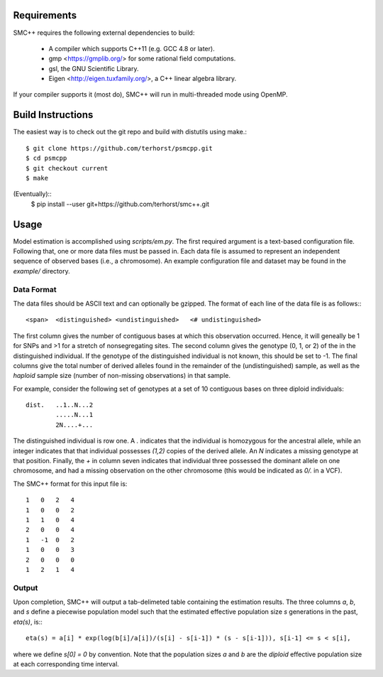 ============
Requirements
============

SMC++ requires the following external dependencies to build:

  - A compiler which supports C++11 (e.g. GCC 4.8 or later).
  - gmp <https://gmplib.org/> for some rational field computations.
  - gsl, the GNU Scientific Library.
  - Eigen <http://eigen.tuxfamily.org/>, a C++ linear algebra library.

If your compiler supports it (most do), SMC++ will run in multi-threaded
mode using OpenMP.

==================
Build Instructions
==================
The easiest way is to check out the git repo and build with distutils
using make.::
    $ git clone https://github.com/terhorst/psmcpp.git
    $ cd psmcpp
    $ git checkout current
    $ make

(Eventually)::
    $ pip install --user git+https://github.com/terhorst/smc++.git

=====
Usage
=====
Model estimation is accomplished using `scripts/em.py`. The first
required argument is a text-based configuration file. Following that,
one or more data files must be passed in. Each data file is assumed
to represent an independent sequence of observed bases (i.e., a
chromosome). An example configuration file and dataset may be found
in the `example/` directory.

Data Format
-----------
The data files should be ASCII text and can optionally be gzipped. The
format of each line of the data file is as follows:::

    <span>  <distinguished> <undistinguished>   <# undistinguished>

The first column gives the number of contiguous bases at which this
observation occurred. Hence, it will geneally be 1 for SNPs and >1 for
a stretch of nonsegregating sites. The second column gives the genotype
(0, 1, or 2) of the in the distinguished individual. If the genotype of
the distinguished individual is not known, this should be set to -1.
The final columns give the total number of derived alleles found in the
remainder of the (undistinguished) sample, as well as the *haploid*
sample size (number of non-missing observations) in that sample.

For example, consider the following set of genotypes at a set of 10
contiguous bases on three diploid individuals::

    dist.   ..1..N...2
            .....N...1
            2N....+...

The distinguished individual is row one. A `.` indicates that the
individual is homozygous for the ancestral allele, while an integer
indicates that that individual possesses `(1,2)` copies of the derived
allele. An `N` indicates a missing genotype at that position. Finally,
the `+` in column seven indicates that individual three possessed the
dominant allele on one chromosome, and had a missing observation on the
other chromosome (this would be indicated as `0/.` in a VCF).

The SMC++ format for this input file is::

    1   0   2   4
    1   0   0   2
    1   1   0   4
    2   0   0   4
    1   -1  0   2
    1   0   0   3
    2   0   0   0
    1   2   1   4

Output
------
Upon completion, SMC++ will output a tab-delimeted table containing
the estimation results. The three columns `a`, `b`, and `s` define a
piecewise population model such that the estimated effective population
size `s` generations in the past, `eta(s)`, is:::

    eta(s) = a[i] * exp(log(b[i]/a[i])/(s[i] - s[i-1]) * (s - s[i-1])), s[i-1] <= s < s[i],

where we define `s[0] = 0` by convention. Note that the population      
sizes `a` and `b` are the *diploid* effective population size at each   
corresponding time interval.                                            
